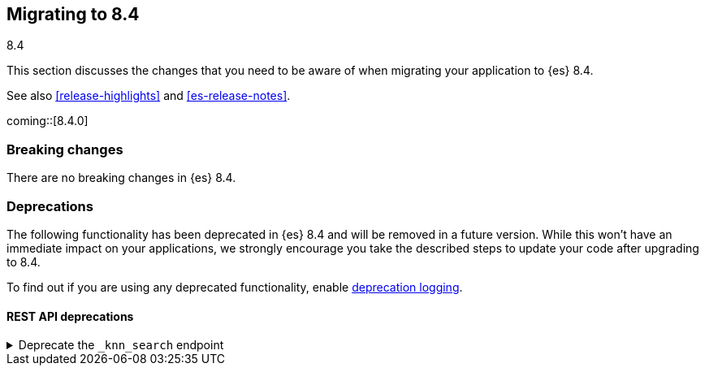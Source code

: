 [[migrating-8.4]]
== Migrating to 8.4
++++
<titleabbrev>8.4</titleabbrev>
++++

This section discusses the changes that you need to be aware of when migrating
your application to {es} 8.4.

See also <<release-highlights>> and <<es-release-notes>>.

coming::[8.4.0]


[discrete]
[[breaking-changes-8.4]]
=== Breaking changes

// tag::notable-breaking-changes[]
There are no breaking changes in {es} 8.4.
// end::notable-breaking-changes[]


[discrete]
[[deprecated-8.4]]
=== Deprecations

The following functionality has been deprecated in {es} 8.4
and will be removed in a future version.
While this won't have an immediate impact on your applications,
we strongly encourage you take the described steps to update your code
after upgrading to 8.4.

To find out if you are using any deprecated functionality,
enable <<deprecation-logging, deprecation logging>>.


[discrete]
[[deprecations_84_rest_api]]
==== REST API deprecations

[[deprecate_knn_search_endpoint]]
.Deprecate the `_knn_search` endpoint
[%collapsible]
====
*Details* +
-| The kNN search API is deprecated in favor of the new 'knn' option inside the search API. The 'knn' option is now the recommended way of running ANN search.

*Impact* +
Users should switch from `_knn_search` to the search `knn` option.
====

